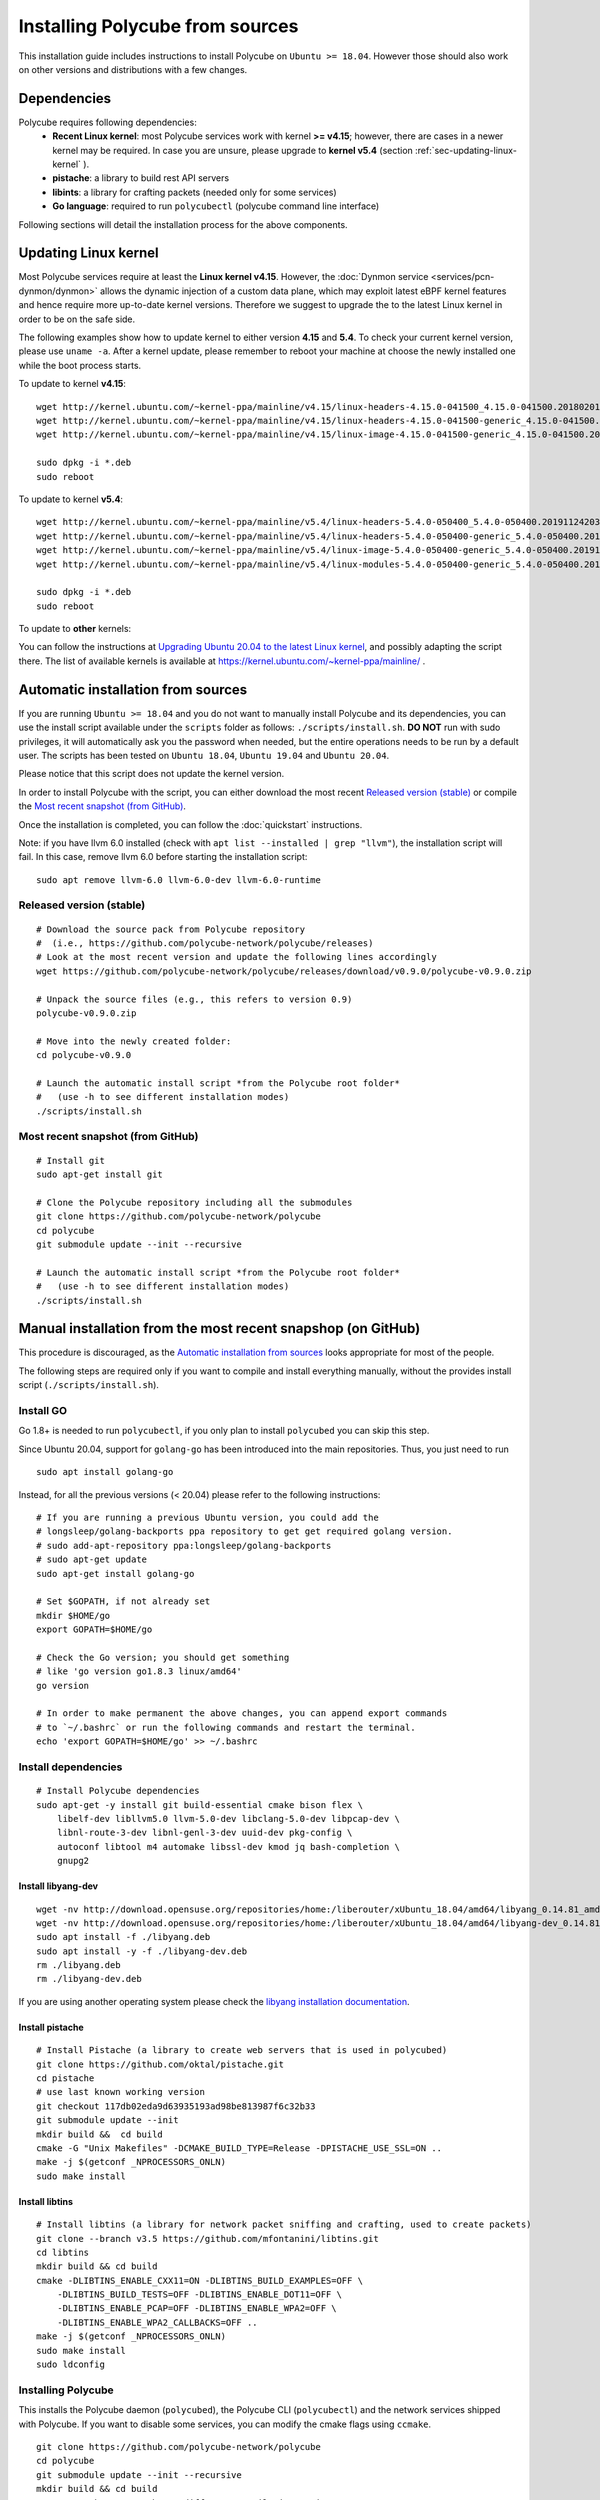 Installing Polycube from sources
================================

This installation guide includes instructions to install Polycube on ``Ubuntu >= 18.04``.
However those should also work on other versions and distributions with a few changes.

Dependencies
------------

Polycube requires following dependencies:
 - **Recent Linux kernel**: most Polycube services work with kernel **>= v4.15**; however, there are cases in a newer kernel may be required. In case you are unsure, please upgrade to **kernel v5.4** (section :ref:`sec-updating-linux-kernel` ).
 - **pistache**: a library to build rest API servers
 - **libints**: a library for crafting packets (needed only for some services)
 - **Go language**: required to run ``polycubectl`` (polycube command line interface)

Following sections will detail the installation process for the above components.

.. _sec-updating-linux-kernel:

Updating Linux kernel
---------------------

Most Polycube services require at least the **Linux kernel v4.15**. However, the :doc:`Dynmon service <services/pcn-dynmon/dynmon>` allows the dynamic injection of a custom data plane, which may exploit latest eBPF kernel features and hence require more up-to-date kernel versions. Therefore we suggest to upgrade the to the latest Linux kernel in order to be on the safe side.

The following examples show how to update kernel to either version **4.15** and **5.4**. To check your current kernel version, please use ``uname -a``.
After a kernel update, please remember to reboot your machine at choose the newly installed one while the boot process starts.

To update to kernel **v4.15**:

::

    wget http://kernel.ubuntu.com/~kernel-ppa/mainline/v4.15/linux-headers-4.15.0-041500_4.15.0-041500.201802011154_all.deb
    wget http://kernel.ubuntu.com/~kernel-ppa/mainline/v4.15/linux-headers-4.15.0-041500-generic_4.15.0-041500.201802011154_amd64.deb
    wget http://kernel.ubuntu.com/~kernel-ppa/mainline/v4.15/linux-image-4.15.0-041500-generic_4.15.0-041500.201802011154_amd64.deb

    sudo dpkg -i *.deb
    sudo reboot

To update to kernel **v5.4**:

::

    wget http://kernel.ubuntu.com/~kernel-ppa/mainline/v5.4/linux-headers-5.4.0-050400_5.4.0-050400.201911242031_all.deb
    wget http://kernel.ubuntu.com/~kernel-ppa/mainline/v5.4/linux-headers-5.4.0-050400-generic_5.4.0-050400.201911242031_amd64.deb
    wget http://kernel.ubuntu.com/~kernel-ppa/mainline/v5.4/linux-image-5.4.0-050400-generic_5.4.0-050400.201911242031_amd64.deb
    wget http://kernel.ubuntu.com/~kernel-ppa/mainline/v5.4/linux-modules-5.4.0-050400-generic_5.4.0-050400.201911242031_amd64.deb

    sudo dpkg -i *.deb
    sudo reboot


To update to **other** kernels:

You can follow the instructions at `Upgrading Ubuntu 20.04 to the latest Linux kernel <https://linuxconfig.org/how-to-upgrade-kernel-to-latest-version-on-ubuntu-20-04-focal-fossa-linux>`_, and possibly adapting the script there.
The list of available kernels is available at https://kernel.ubuntu.com/~kernel-ppa/mainline/ .


Automatic installation from sources
-----------------------------------

If you are running ``Ubuntu >= 18.04`` and you do not want to manually install Polycube and its dependencies, you can use the install script available under the ``scripts`` folder as follows: ``./scripts/install.sh``. **DO NOT** run with sudo privileges, it will automatically ask you the password when needed, but the entire operations needs to be run by a default user.
The scripts has been tested on ``Ubuntu 18.04``, ``Ubuntu 19.04`` and ``Ubuntu 20.04``.

Please notice that this script does not update the kernel version.

In order to install Polycube with the script, you can either download the most recent `Released version (stable)`_ or compile the `Most recent snapshot (from GitHub)`_.

Once the installation is completed, you can follow the :doc:`quickstart` instructions.

Note: if you have llvm 6.0 installed (check with ``apt list --installed | grep "llvm"``), the installation script will fail.
In this case, remove llvm 6.0 before starting the installation script:

::

    sudo apt remove llvm-6.0 llvm-6.0-dev llvm-6.0-runtime


**Released version** (stable)
^^^^^^^^^^^^^^^^^^^^^^^^^^^^^
::

    # Download the source pack from Polycube repository 
    #  (i.e., https://github.com/polycube-network/polycube/releases)
    # Look at the most recent version and update the following lines accordingly
    wget https://github.com/polycube-network/polycube/releases/download/v0.9.0/polycube-v0.9.0.zip

    # Unpack the source files (e.g., this refers to version 0.9)
    polycube-v0.9.0.zip

    # Move into the newly created folder:
    cd polycube-v0.9.0

    # Launch the automatic install script *from the Polycube root folder*
    #   (use -h to see different installation modes)
    ./scripts/install.sh


**Most recent snapshot** (from GitHub)
^^^^^^^^^^^^^^^^^^^^^^^^^^^^^^^^^^^^^^
::

    # Install git
    sudo apt-get install git

    # Clone the Polycube repository including all the submodules
    git clone https://github.com/polycube-network/polycube
    cd polycube
    git submodule update --init --recursive

    # Launch the automatic install script *from the Polycube root folder*
    #   (use -h to see different installation modes)
    ./scripts/install.sh



Manual installation from the most recent snapshop (on GitHub)
-------------------------------------------------------------

This procedure is discouraged, as the `Automatic installation from sources`_ looks appropriate for most of the people.

The following steps are required only if you want to compile and install everything manually, without the provides install script (``./scripts/install.sh``).

Install GO
^^^^^^^^^^

Go 1.8+ is needed to run ``polycubectl``, if you only plan to install ``polycubed`` you can skip this step.

Since Ubuntu 20.04, support for ``golang-go`` has been introduced into the main repositories. Thus, you just need to run

::

	sudo apt install golang-go


Instead, for all the previous versions (< 20.04) please refer to the following instructions:

::

    # If you are running a previous Ubuntu version, you could add the
    # longsleep/golang-backports ppa repository to get get required golang version.
    # sudo add-apt-repository ppa:longsleep/golang-backports
    # sudo apt-get update
    sudo apt-get install golang-go

    # Set $GOPATH, if not already set
    mkdir $HOME/go
    export GOPATH=$HOME/go

    # Check the Go version; you should get something
    # like 'go version go1.8.3 linux/amd64'
    go version

    # In order to make permanent the above changes, you can append export commands
    # to `~/.bashrc` or run the following commands and restart the terminal.
    echo 'export GOPATH=$HOME/go' >> ~/.bashrc


Install dependencies
^^^^^^^^^^^^^^^^^^^^

::

    # Install Polycube dependencies
    sudo apt-get -y install git build-essential cmake bison flex \
        libelf-dev libllvm5.0 llvm-5.0-dev libclang-5.0-dev libpcap-dev \
        libnl-route-3-dev libnl-genl-3-dev uuid-dev pkg-config \
        autoconf libtool m4 automake libssl-dev kmod jq bash-completion \
        gnupg2

Install libyang-dev
###################

::

    wget -nv http://download.opensuse.org/repositories/home:/liberouter/xUbuntu_18.04/amd64/libyang_0.14.81_amd64.deb -O libyang.deb
    wget -nv http://download.opensuse.org/repositories/home:/liberouter/xUbuntu_18.04/amd64/libyang-dev_0.14.81_amd64.deb -O libyang-dev.deb
    sudo apt install -f ./libyang.deb
    sudo apt install -y -f ./libyang-dev.deb
    rm ./libyang.deb
    rm ./libyang-dev.deb


If you are using another operating system please check the `libyang installation documentation <https://software.opensuse.org//download.html?project=home%3Aliberouter&package=libyang>`_.

Install pistache
################

::

    # Install Pistache (a library to create web servers that is used in polycubed)
    git clone https://github.com/oktal/pistache.git
    cd pistache
    # use last known working version
    git checkout 117db02eda9d63935193ad98be813987f6c32b33
    git submodule update --init
    mkdir build &&  cd build
    cmake -G "Unix Makefiles" -DCMAKE_BUILD_TYPE=Release -DPISTACHE_USE_SSL=ON ..
    make -j $(getconf _NPROCESSORS_ONLN)
    sudo make install


Install libtins
###############

::

    # Install libtins (a library for network packet sniffing and crafting, used to create packets)
    git clone --branch v3.5 https://github.com/mfontanini/libtins.git
    cd libtins
    mkdir build && cd build
    cmake -DLIBTINS_ENABLE_CXX11=ON -DLIBTINS_BUILD_EXAMPLES=OFF \
        -DLIBTINS_BUILD_TESTS=OFF -DLIBTINS_ENABLE_DOT11=OFF \
        -DLIBTINS_ENABLE_PCAP=OFF -DLIBTINS_ENABLE_WPA2=OFF \
        -DLIBTINS_ENABLE_WPA2_CALLBACKS=OFF ..
    make -j $(getconf _NPROCESSORS_ONLN)
    sudo make install
    sudo ldconfig

Installing Polycube
^^^^^^^^^^^^^^^^^^^

This installs the Polycube daemon (``polycubed``), the Polycube CLI (``polycubectl``) and the network services shipped with Polycube.
If you want to disable some services, you can modify the cmake flags using ``ccmake``.

::

    git clone https://github.com/polycube-network/polycube
    cd polycube
    git submodule update --init --recursive
    mkdir build && cd build
    # use 'ccmake ..' to change different compilation options as
    # enable/disable some services for example
    cmake ..
    make -j $(getconf _NPROCESSORS_ONLN)
    sudo make install


Hooray, you have Polycube installed and ready to be used, please refer to :doc:`Quick Start <quickstart>` to start using your installation.
